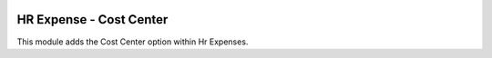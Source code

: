 .. image:: https://img.shields.io/badge/licence-AGPL--3-blue.svg
    :alt: License

HR Expense - Cost Center
========================

This module adds the Cost Center option within Hr Expenses.
